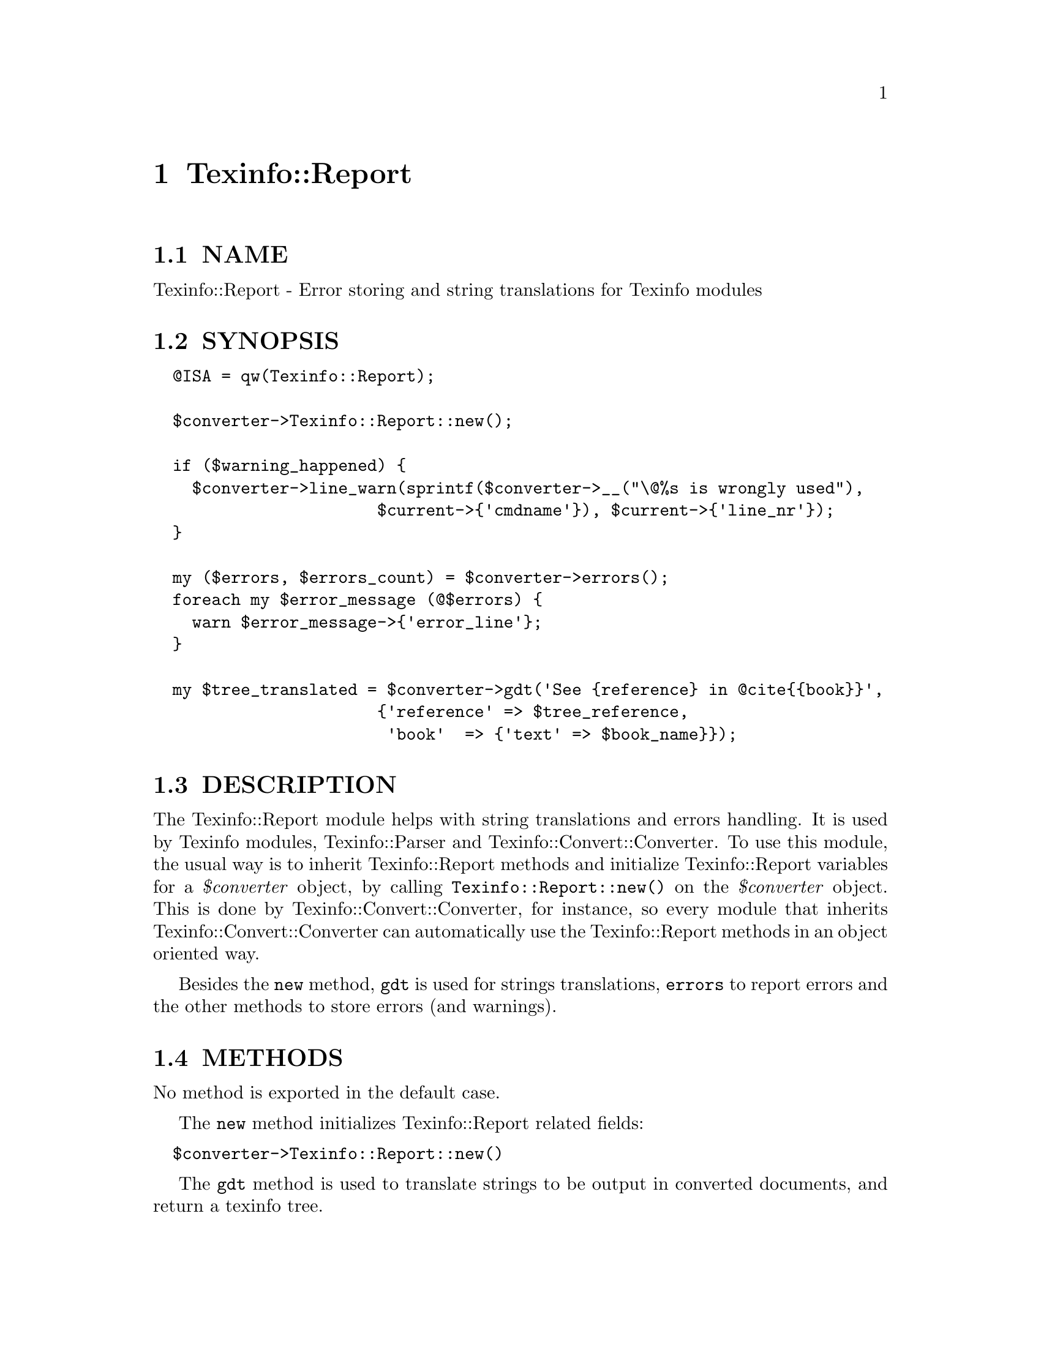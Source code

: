 @node Texinfo::Report
@chapter Texinfo::Report

@menu
* Texinfo@asis{::}Report NAME::
* Texinfo@asis{::}Report SYNOPSIS::
* Texinfo@asis{::}Report DESCRIPTION::
* Texinfo@asis{::}Report METHODS::
* Texinfo@asis{::}Report AUTHOR::
* Texinfo@asis{::}Report COPYRIGHT AND LICENSE::
@end menu

@node Texinfo::Report NAME
@section NAME

Texinfo::Report - Error storing and string translations for Texinfo modules

@node Texinfo::Report SYNOPSIS
@section SYNOPSIS

@verbatim
  @ISA = qw(Texinfo::Report);

  $converter->Texinfo::Report::new();
  
  if ($warning_happened) {
    $converter->line_warn(sprintf($converter->__("\@%s is wrongly used"),
                       $current->{'cmdname'}), $current->{'line_nr'});
  }
  
  my ($errors, $errors_count) = $converter->errors();
  foreach my $error_message (@$errors) {
    warn $error_message->{'error_line'};
  }

  my $tree_translated = $converter->gdt('See {reference} in @cite{{book}}',
                       {'reference' => $tree_reference,
                        'book'  => {'text' => $book_name}});
@end verbatim

@node Texinfo::Report DESCRIPTION
@section DESCRIPTION

The Texinfo::Report module helps with string translations and errors 
handling.  It is used by Texinfo modules, Texinfo::Parser and 
Texinfo::Convert::Converter.  To use this module, the usual way is
to inherit Texinfo::Report methods and initialize Texinfo::Report
variables for a @emph{$converter} object, by calling 
@code{Texinfo::Report::new()} on the @emph{$converter} object.  This is done by 
Texinfo::Convert::Converter, for instance, so every module that inherits
Texinfo::Convert::Converter can automatically use the Texinfo::Report
methods in an object oriented way.

Besides the @code{new} method, @code{gdt} is used for strings translations, 
@code{errors} to report errors and the other methods to store errors
(and warnings).

@node Texinfo::Report METHODS
@section METHODS

No method is exported in the default case.  

The @code{new} method initializes Texinfo::Report related fields:

@verbatim
  $converter->Texinfo::Report::new()
@end verbatim

The @code{gdt} method is used to translate strings to be output in 
converted documents, and return a texinfo tree.

@table @asis
@item $tree = $converter->gdt($string, $replaced_substrings, $mode)
@anchor{Texinfo::Report $tree = $converter->gdt($string@comma{} $replaced_substrings@comma{} $mode)}

The @emph{$string} is a string to be translated.  In the default case, 
the function returns a Texinfo tree, as the string is 
interpreted as Texinfo code after
translation.  @emph{$replaced_substrings} is an optional 
hash reference specifying some 
substitution to be done after the translation.  The key of 
the @emph{$replaced_substrings} hash reference identifies what is to 
be substituted, the value is some string, texinfo tree or array content 
that is substituted in the resulting texinfo tree.
In the string to be translated word in brace matching keys of 
@emph{$replaced_substrings} are replaced.

@emph{$mode} is an optional string which may modify how the function
behave.  The possible values are

@table @asis
@item translated_text
@anchor{Texinfo::Report translated_text}

In that case the string is not considered to be Texinfo, a plain string
that is returned after translation and substitution.  The substitutions
may only be strings in that case.

@item translated_paragraph
@anchor{Texinfo::Report translated_paragraph}

In that case, the parsing of the Texinfo string is done in a 
context of a paragraph, not in the context of an inline text.

@end table

For example in the following call, the string 
@emph{See @{reference@} in @@cite@{@{book@}@}} is translated, then
parsed as a Texinfo string, with @emph{@{reference@}} substituted by
@emph{$tree_reference} in the resulting tree, and @emph{@{book@}} 
replaced by the associated texinfo tree text element:

@verbatim
  $tree = $converter->gdt('See {reference} in @cite{{book}}',
                       {'reference' => $tree_reference,
                        'book'  => {'text' => $book_name}});
@end verbatim

@code{gdt} uses the information in the @emph{$converter} to know the
encoding and documentlanguage.  More precisely, 
@code{$converter->@{'encoding_name'@}}, @code{$converter->@{'perl_encoding'@}}
and @code{$converter->get_conf('documentlanguage')} are used.

@code{gdt} use a gettext-like infrastructure to retrieve the 
translated strings, using the @emph{texinfo_document} domain.

@end table

The errors collected are available through the @code{errors} method, the other
methods allow to register errors and warnings.

@table @asis
@item ($error_warnings_list, $error_count) = errors ($converter)
@anchor{Texinfo::Report ($error_warnings_list@comma{} $error_count) = errors ($converter)}

This function returns as @emph{$error_count} the count of errors since
calling @code{new}.  The @emph{$error_warnings_list} is an array of hash references
one for each error, warning or error line continuation.  Each of these has 
the following keys:

@table @asis
@item type
@anchor{Texinfo::Report type}

May be @code{warning}, @code{error}, or @code{error continuation} (for a continuation of
an error line).

@item text
@anchor{Texinfo::Report text}

The text of the error.

@item error_line
@anchor{Texinfo::Report error_line}

The text of the error formatted with the file name, line number and macro
name, as needed.

@item line_nr
@anchor{Texinfo::Report line_nr}

The line number of the error or warning.

@item file_name
@anchor{Texinfo::Report file_name}

The file name where the error or warning occurs.

@item macro
@anchor{Texinfo::Report macro}

The user macro name that is expanded at the location of 
the error or warning.

@end table

@item $converter->line_warn($text, $line_nr)
@anchor{Texinfo::Report $converter->line_warn($text@comma{} $line_nr)}

@item $converter->line_error($text, $line_nr, $continuation)
@anchor{Texinfo::Report $converter->line_error($text@comma{} $line_nr@comma{} $continuation)}

Register a warning or an error.  The @emph{$text} is the text of the
error or warning.  The optional @emph{$line_nr} holds the information
on the error or warning location.  It is associated with the @emph{line_nr} 
key of Texinfo tree elements as described in @ref{Texinfo::Parser line_nr}
for the @@-commands.  The @emph{$line_nr} structure is described in @ref{, errors,, error_warnings_list_error_count__errors_converter}
above.  If @emph{$continuation} is set, the line is an error message continuation
line and not a new error.

@item $converter->document_warn($text)
@anchor{Texinfo::Report $converter->document_warn($text)}

@item $converter->document_error($text)
@anchor{Texinfo::Report $converter->document_error($text)}

Register a document-wide error or warning.  @emph{$text} is the error or
warning message.

@item $converter->file_line_warn($text, $file, $line_nr)
@anchor{Texinfo::Report $converter->file_line_warn($text@comma{} $file@comma{} $line_nr)}

Register the warning message @emph{$text} for file @emph{$file}, with, optionally
the line @emph{$line_nr} in the file.

@end table

@node Texinfo::Report AUTHOR
@section AUTHOR

Patrice Dumas, <pertusus@@free.fr>

@node Texinfo::Report COPYRIGHT AND LICENSE
@section COPYRIGHT AND LICENSE

Copyright 2010, 2011, 2012 Free Software Foundation, Inc.

This library is free software; you can redistribute it and/or modify
it under the terms of the GNU General Public License as published by
the Free Software Foundation; either version 3 of the License,
or (at your option) any later version.

